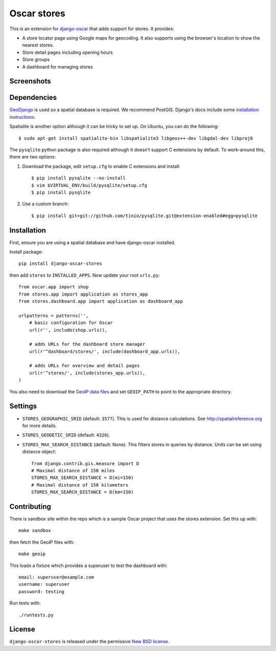 ============
Oscar stores
============

.. image:: https://secure.travis-ci.org/tangentlabs/django-oscar-stores.png
    :target: http://travis-ci.org/#!/tangentlabs/django-oscar-stores

.. image:: https://coveralls.io/repos/tangentlabs/django-oscar-stores/badge.png?branch=master
    :alt: Coverage
    :target: https://coveralls.io/r/tangentlabs/django-oscar-stores

This is an extension for django-oscar_ that adds support for stores.  It
provides:

.. _django-oscar: https://github.com/tangentlabs/django-oscar

* A store locator page using Google maps for geocoding.  It also supports using
  the browser's location to show the nearest stores.
* Store detail pages including opening hours
* Store groups
* A dashboard for managing stores

Screenshots
-----------

.. image:: https://github.com/tangentlabs/django-oscar-stores/raw/master/docs/images/locator.thumb.png
    :target: https://github.com/tangentlabs/django-oscar-stores/raw/master/docs/images/locator.png

.. image:: https://github.com/tangentlabs/django-oscar-stores/raw/master/docs/images/detail.thumb.png
    :target: https://github.com/tangentlabs/django-oscar-stores/raw/master/docs/images/detail.png

.. image:: https://github.com/tangentlabs/django-oscar-stores/raw/master/docs/images/dashboard-list.thumb.png
    :target: https://github.com/tangentlabs/django-oscar-stores/raw/master/docs/images/dashboard-list.png

.. image:: https://github.com/tangentlabs/django-oscar-stores/raw/master/docs/images/dashboard-detail.thumb.png
    :target: https://github.com/tangentlabs/django-oscar-stores/raw/master/docs/images/dashboard-detail.png

Dependencies
------------

GeoDjango_ is used so a spatial database is required.  We recommend PostGIS.
Django's docs include some `installation instructions`_.

.. _GeoDjango: https://docs.djangoproject.com/en/1.4/ref/contrib/gis
.. _`installation instructions`: https://docs.djangoproject.com/en/1.4/ref/contrib/gis/install

Spatialite is another option although it can be tricky to set up.  On Ubuntu,
you can do the following::

    $ sudo apt-get install spatialite-bin libspatialite3 libgeos++-dev libgdal-dev libproj0

The ``pysqlite`` python package is also required although it doesn't support C
extensions by default.  To work-around this, there are two options:

1. Download the package, edit ``setup.cfg`` to enable C extensions and install::

   $ pip install pysqlite --no-install
   $ vim $VIRTUAL_ENV/build/pysqlite/setup.cfg
   $ pip install pysqlite

2. Use a custom branch::

    $ pip install git+git://github.com/tinio/pysqlite.git@extension-enabled#egg=pysqlite

.. _`geodjango's installation guide`: .. _`pysqlite`: http://code.google.com/p/pysqlite

Installation
------------

First, ensure you are using a spatial database and have django-oscar installed.

Install package::

    pip install django-oscar-stores

then add ``stores`` to ``INSTALLED_APPS``.  Now update your root ``urls.py``::


    from oscar.app import shop
    from stores.app import application as stores_app
    from stores.dashboard.app import application as dashboard_app

    urlpatterns = patterns('',
        # basic configuration for Oscar
        url(r'', include(shop.urls)),

        # adds URLs for the dashboard store manager
        url(r'^dashboard/stores/', include(dashboard_app.urls)),

        # adds URLs for overview and detail pages
        url(r'^stores/', include(stores_app.urls)),
    )

You also need to download the `GeoIP data files`_ and set ``GEOIP_PATH`` to point to the
appropriate directory.

.. _`GeoIP data files`: https://docs.djangoproject.com/en/dev/ref/contrib/gis/geoip/

Settings
--------

* ``STORES_GEOGRAPHIC_SRID`` (default: ``3577``).  This is used for distance
  calculations.  See http://spatialreference.org for more details.

* ``STORES_GEODETIC_SRID`` (default: ``4326``).

* ``STORES_MAX_SEARCH_DISTANCE`` (default: None). This filters stores
  in queries by distance. Units can be set using distance object::

    from django.contrib.gis.measure import D
    # Maximal distance of 150 miles
    STORES_MAX_SEARCH_DISTANCE = D(mi=150)
    # Maximal distance of 150 kilometers
    STORES_MAX_SEARCH_DISTANCE = D(km=150)


Contributing
------------

There is sandbox site within the repo which is a sample Oscar project that uses
the stores extension.  Set this up with::

    make sandbox

then fetch the GeoIP files with::

    make geoip

This loads a fixture which provides a superuser to test the dashboard with::

    email: superuser@example.com
    username: superuser
    password: testing

Run tests with::

    ./runtests.py

License
-------

``django-oscar-stores`` is released under the permissive `New BSD license`_.

.. _`New BSD license`: http://github.com/tangentlabs/django-oscar-stores/blob/master/LICENSE
